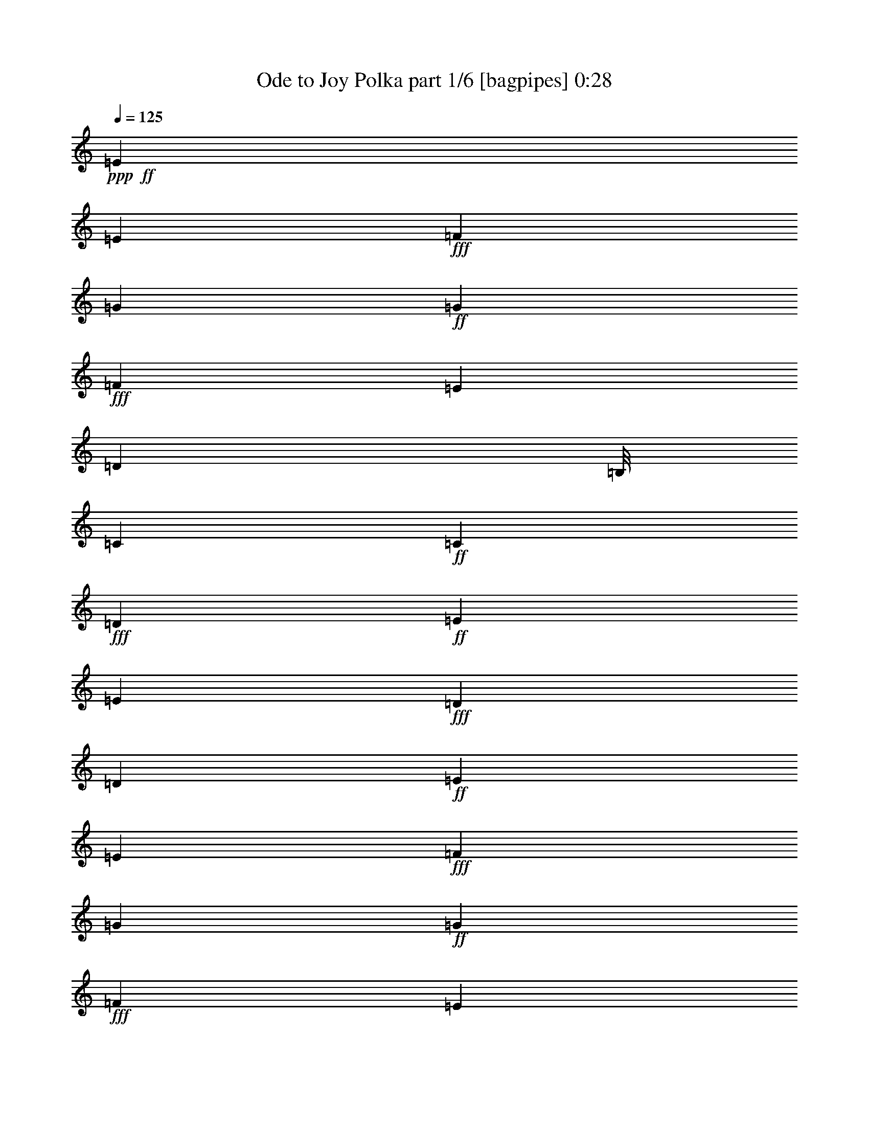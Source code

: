 % Produced with Bruzo's Transcoding Environment
% Transcribed by  Himbeertoni

X:1
T:  Ode to Joy Polka part 1/6 [bagpipes] 0:28
Z: Transcribed with BruTE 64
L: 1/4
Q: 125
K: C
+ppp+
+ff+
[=E271/272]
[=E271/272]
+fff+
[=F11583/13328]
[=G11167/13328]
+ff+
[=G11583/13328]
+fff+
[=F11583/13328]
[=E23167/26656]
[=D9917/13328]
[=B,/8]
[=C22333/26656]
+ff+
[=C23167/26656]
+fff+
[=D11583/13328]
+ff+
[=E11583/13328]
[=E17375/13328]
+fff+
[=D5375/13328]
[=D6619/3808]
+ff+
[=E11583/13328]
[=E23167/26656]
+fff+
[=F11583/13328]
[=G22333/26656]
+ff+
[=G23167/26656]
+fff+
[=F11583/13328]
[=E11583/13328]
[=D19835/26656]
[=B,/8]
[=C22333/26656]
[=C11583/13328]
[=D23167/26656]
[=E11583/13328]
[=D17375/13328]
[=C5375/13328]
+ff+
[=C11583/6664]
[=D23167/26656]
+fff+
[=D11583/13328]
[=E11583/13328]
[=C18397/26656]
[^C5603/26656=D5603/26656-]
+ppp+
[=D5375/6664]
+ff+
[=E11583/26656]
+fff+
[=F362/833]
[=E11583/13328]
[=C9917/13328]
[^C/8]
[=D11167/13328]
[=E11583/26656]
[=F11583/26656]
+ff+
[=E11583/13328]
+fff+
[=D23167/26656]
[=C11583/13328]
[=D22333/26656]
[=G,23167/26656]
+ff+
[=E11583/13328]
[=E11583/13328]
[=E23167/26656]
+fff+
[=F22333/26656]
[=G11583/13328]
[=G23167/26656]
[=F11583/13328]
[=E11583/13328]
[=D23167/26656]
[=C22333/26656]
[=C11583/13328]
[=D23167/26656]
+ff+
[=E11583/13328]
[=D17375/13328]
+fff+
[=C5375/13328]
+ff+
[=C46307/26656]
z8
z27/16

X:2
T:  Ode to Joy Polka part 2/6 [clarinet] 0:28
Z: Transcribed with BruTE 64
L: 1/4
Q: 125
K: C
+ppp+
z8
z8
z8
z8
z8
z919/544
+p+
[=e11583/13328]
+mp+
[=e23167/26656]
+mf+
[=f22333/26656]
[=g11583/13328]
+f+
[=g23167/26656]
+mf+
[=f11583/13328]
[=e11583/13328]
[=d23167/26656]
+f+
[=c22333/26656]
+mf+
[=c11583/13328]
[=d23167/26656]
+mp+
[=e11583/13328]
[=d17375/13328]
+mf+
[=c5375/13328]
+mp+
[=c46307/26656]
z8
z27/16

X:3
T:  Ode to Joy Polka part 3/6 [lute] 0:28
Z: Transcribed with BruTE 64
L: 1/4
Q: 125
K: C
+ppp+
[=G271/544=c271/544=e271/544]
[=c271/544=e271/544=g271/544]
[=G237/476=c237/476=e237/476]
[=c237/476=e237/476=g237/476]
[=G11579/26656=c11579/26656=f11579/26656]
[=c681/1568=f681/1568=g681/1568]
[=G1535/3808=c1535/3808=f1535/3808]
[=c681/1568=f681/1568=g681/1568]
[=D681/1568=G681/1568=B681/1568=f681/1568]
[=B11583/26656=d11583/26656=f11583/26656=g11583/26656]
[=D681/1568=G681/1568=B681/1568=f681/1568]
[=B681/1568=d681/1568=f681/1568=g681/1568]
[=G827/1904=B827/1904=e827/1904]
[=B681/1568=e681/1568=g681/1568]
[=D681/1568=G681/1568=B681/1568=g681/1568]
[=B681/1568=d681/1568=g681/1568]
[=G5375/13328=c5375/13328=e5375/13328]
[=c362/833=e362/833=g362/833]
[=G681/1568=c681/1568=e681/1568]
[=c681/1568=e681/1568=g681/1568]
[=G11583/26656=c11583/26656=e11583/26656]
[=c681/1568=e681/1568=g681/1568]
[=G681/1568=c681/1568=e681/1568]
[=c827/1904=e827/1904=g827/1904]
[=D681/1568=G681/1568=B681/1568=e681/1568]
[=B11583/26656=d11583/26656=e11583/26656=g11583/26656]
[=D79/196=G79/196=B79/196=e79/196]
[=B681/1568=d681/1568=e681/1568=g681/1568]
[=D827/1904=G827/1904=B827/1904=e827/1904]
[=B681/1568=d681/1568=e681/1568=g681/1568]
[=D681/1568=G681/1568=B681/1568=e681/1568]
[=B11589/26656=d11589/26656=e11589/26656=g11589/26656]
[=G11583/26656=c11583/26656=e11583/26656]
[=c681/1568=e681/1568=g681/1568]
[=G362/833=c362/833=e362/833]
[=c11583/26656=e11583/26656=g11583/26656]
[=G79/196=c79/196=f79/196]
[=c681/1568=f681/1568=g681/1568]
[=G681/1568=c681/1568=f681/1568]
[=c11583/26656=f11583/26656=g11583/26656]
[=D827/1904=G827/1904=B827/1904=f827/1904]
[=B681/1568=d681/1568=f681/1568=g681/1568]
[=D681/1568=G681/1568=B681/1568=f681/1568]
[=B681/1568=d681/1568=f681/1568=g681/1568]
[=G681/1568=B681/1568=e681/1568]
[=B827/1904=e827/1904=g827/1904]
[=D79/196=G79/196=B79/196=g79/196]
[=B681/1568=d681/1568=g681/1568]
[=G681/1568=c681/1568=e681/1568]
[=c11583/26656=e11583/26656=g11583/26656]
[=G11583/26656=c11583/26656=e11583/26656]
[=c827/1904=e827/1904=g827/1904]
[=G681/1568=c681/1568=e681/1568]
[=c11583/26656=e11583/26656=g11583/26656]
[=G681/1568=c681/1568=e681/1568]
[=c681/1568=e681/1568=g681/1568]
[=D1535/3808=G1535/3808=B1535/3808=f1535/3808]
[=B681/1568=d681/1568=f681/1568=g681/1568]
[=D11583/26656=G11583/26656=B11583/26656=f11583/26656]
+pp+
[=B11583/26656=d11583/26656=f11583/26656=g11583/26656]
+ppp+
[=G11583/26656=c11583/26656=e11583/26656]
+p+
[=c681/1568=e681/1568=g681/1568]
+ppp+
[=G827/1904=c827/1904=e827/1904]
+pp+
[=c11595/26656=e11595/26656=g11595/26656]
+ppp+
[=D11583/26656=G11583/26656=B11583/26656=g11583/26656]
[=B681/1568=d681/1568=g681/1568]
[=D5375/13328=G5375/13328=B5375/13328=g5375/13328]
[=B11583/26656=d11583/26656=g11583/26656]
[=G362/833=c362/833=e362/833]
[=c681/1568=e681/1568=g681/1568]
[=G681/1568=c681/1568=e681/1568]
[=c11583/26656=e11583/26656=g11583/26656]
[=D11583/26656=G11583/26656=B11583/26656=g11583/26656]
[=B827/1904=d827/1904=g827/1904]
[=D681/1568=G681/1568=B681/1568=g681/1568]
[=B681/1568=d681/1568=g681/1568]
[=G681/1568=c681/1568=e681/1568]
[=c79/196=e79/196=g79/196]
[=G681/1568=c681/1568=e681/1568]
[=c827/1904=e827/1904=g827/1904]
[=D681/1568=G681/1568=B681/1568=g681/1568]
[=B681/1568=d681/1568=g681/1568]
[=D681/1568=G681/1568=B681/1568=g681/1568]
[=B11583/26656=d11583/26656=g11583/26656]
[=D827/1904^G827/1904=B827/1904=e827/1904]
[=B11583/26656=d11583/26656=e11583/26656^g11583/26656]
[=D11583/26656^G11583/26656=B11583/26656=e11583/26656]
[=B79/196=d79/196=e79/196^g79/196]
[=A681/1568=c681/1568=e681/1568]
[=A11583/26656=c11583/26656=e11583/26656]
[=A827/1904=d827/1904^f827/1904]
[=A11583/26656=d11583/26656^f11583/26656]
[=G681/1568=B681/1568=e681/1568]
[=B681/1568=e681/1568=g681/1568]
[=G681/1568=B681/1568=e681/1568]
[=B11589/26656=e11589/26656=g11589/26656]
[=G362/833=c362/833=e362/833]
+pp+
[=c79/196=e79/196=g79/196]
+ppp+
[=G681/1568=c681/1568=e681/1568]
+pp+
[=c681/1568=e681/1568=g681/1568]
+ppp+
[=G681/1568=c681/1568=f681/1568]
+pp+
[=c827/1904=f827/1904=g827/1904]
+ppp+
[=G681/1568=c681/1568=f681/1568]
+pp+
[=c681/1568=f681/1568=g681/1568]
+ppp+
[=D681/1568=G681/1568=B681/1568=f681/1568]
+pp+
[=B681/1568=d681/1568=f681/1568=g681/1568]
+ppp+
[=D681/1568=G681/1568=B681/1568=f681/1568]
+p+
[=B10751/26656=d10751/26656=f10751/26656=g10751/26656]
+ppp+
[=G11583/26656=B11583/26656=e11583/26656]
+pp+
[=B11583/26656=e11583/26656=g11583/26656]
+ppp+
[=D681/1568=G681/1568=B681/1568=g681/1568]
+p+
[=B681/1568=d681/1568=g681/1568]
+ppp+
[=G362/833=c362/833=e362/833]
[=c681/1568=e681/1568=g681/1568]
[=G681/1568=c681/1568=e681/1568]
+p+
[=c681/1568=e681/1568=g681/1568]
+ppp+
[=G11583/26656=c11583/26656=e11583/26656]
+pp+
[=c79/196=e79/196=g79/196]
+ppp+
[=G827/1904=c827/1904=e827/1904]
+pp+
[=c681/1568=e681/1568=g681/1568]
+ppp+
[=D681/1568=G681/1568=B681/1568=f681/1568]
+pp+
[=B11583/26656=d11583/26656=f11583/26656=g11583/26656]
+ppp+
[=D11583/26656=G11583/26656=B11583/26656=f11583/26656]
+pp+
[=B362/833=d362/833=f362/833=g362/833]
+ppp+
[=G11583/26656=c11583/26656=e11583/26656]
+pp+
[=c11583/26656=e11583/26656=g11583/26656]
+ppp+
[=G681/1568=c681/1568=e681/1568]
+p+
[=c5375/13328=e5375/13328=g5375/13328]
+pp+
[=c92923/26656=e92923/26656=g92923/26656]
z25/4

X:4
T:  Ode to Joy Polka part 4/6 [pibgorn] 0:28
Z: Transcribed with BruTE 64
L: 1/4
Q: 125
K: C
+ppp+
z271/544
[=G69/544=c69/544=e69/544]
z1655/1904
[=G249/1904=c249/1904=e249/1904]
z21383/26656
[=G3607/26656=c3607/26656=f3607/26656]
z11/16
[=G/8=c/8=f/8]
z3/4
[=B/8=d/8=f/8]
z3/4
[=B/8=d/8=f/8]
z1245/1666
[=G851/6664=B851/6664=e851/6664]
z9881/13328
[=G1781/13328=B1781/13328=d1781/13328]
z9805/13328
[=G1857/13328=c1857/13328=e1857/13328]
z11/16
+pp+
[=G/8=c/8=e/8]
z3/4
+ppp+
[=G/8=c/8=e/8]
z2497/3332
+pp+
[=G837/6664=c837/6664=e837/6664]
z19819/26656
+ppp+
[=G3505/26656=B3505/26656=d3505/26656]
z19661/26656
+pp+
[=G3663/26656=B3663/26656=d3663/26656]
z11/16
[=G/8=B/8=d/8]
z1187/1568
[=G/8=B/8=d/8-]
+ppp+
[=d479/1568]
z7/16
[=G/8=c/8=e/8]
z19875/26656
[=G3449/26656=c3449/26656=e3449/26656]
z9859/13328
+pp+
[=G1803/13328=c1803/13328=f1803/13328]
z11/16
+ppp+
[=G/8=c/8=f/8]
z3/4
[=B/8=d/8=f/8]
z3/4
[=B/8=d/8=f/8]
z9963/13328
+pp+
[=G1699/13328=B1699/13328=e1699/13328]
z353/476
+ppp+
[=G127/952=B127/952=d127/952]
z19617/26656
[=G3707/26656=c3707/26656=e3707/26656]
z11/16
[=G/8=c/8=e/8]
z3/4
+pp+
[=G/8=c/8=e/8]
z19977/26656
+ppp+
[=G3347/26656=c3347/26656=e3347/26656]
z19819/26656
[=B3505/26656=d3505/26656=f3505/26656]
z9831/13328
+pp+
[=B1831/13328=d1831/13328=f1831/13328]
z11/16
+ppp+
[=G/8=c/8=e/8]
z1187/1568
+pp+
[=G/8=c/8-=e/8]
+ppp+
[=c479/1568]
z7/16
[=G/8=B/8=d/8]
z9935/13328
[=G1727/13328=B1727/13328=d1727/13328]
z88/119
[=G129/952=c129/952=e129/952]
z11/16
[=G/8=c/8=e/8]
z3/4
[=G/8=B/8=d/8]
z3/4
[=G/8=B/8=d/8]
z19909/26656
[=G3415/26656=c3415/26656=e3415/26656]
z19745/26656
[=G3579/26656=c3579/26656=e3579/26656]
z19587/26656
[=G3737/26656=B3737/26656=d3737/26656]
z11/16
[=G/8=B/8=d/8]
z3/4
[^G/8=B/8=d/8]
z19947/26656
+pp+
[^G3377/26656=B3377/26656=d3377/26656]
z9895/13328
+ppp+
[=E1767/13328=A1767/13328=c1767/13328]
z1227/1666
[^F923/6664=A923/6664=d923/6664]
z11/16
[=G/8=B/8=e/8]
z10075/13328
[=G/8=B/8=e/8-]
[=e2043/6664]
z7/16
+pp+
[=G/8=c/8=e/8]
z4957/6664
+ppp+
[=G437/3332=c437/3332=e437/3332]
z19665/26656
+pp+
[=G3659/26656=c3659/26656=f3659/26656]
z11/16
[=G/8=c/8=f/8]
z3/4
+ppp+
[=B/8=d/8=f/8]
z3/4
+pp+
[=B/8=d/8=f/8]
z19867/26656
+ppp+
[=G3457/26656=B3457/26656=e3457/26656]
z2463/3332
+pp+
[=G905/6664=B905/6664=d905/6664]
z11/16
+ppp+
[=G/8=c/8=e/8]
z3/4
[=G/8=c/8=e/8]
z3/4
[=G/8=c/8=e/8]
z9953/13328
+pp+
[=G1709/13328=c1709/13328=e1709/13328]
z4937/6664
+ppp+
[=B447/3332=d447/3332=f447/3332]
z19597/26656
[=B3727/26656=d3727/26656=f3727/26656]
z11/16
[=G/8=c/8=e/8]
z2515/3332
[=G/8-=c/8=e/8]
[=G4129/13328]
[=G6541/1904=c6541/1904=e6541/1904]
z25/4

X:5
T:  Ode to Joy Polka part 5/6 [theorbo] 0:28
Z: Transcribed with BruTE 64
L: 1/4
Q: 125
K: C
+ppp+
+mf+
[=C/2]
z135/272
[=G15/34]
z151/272
[=C13/34]
z6487/13328
[=F751/1666]
z737/1904
+f+
[=B,691/1904]
z3373/6664
+mf+
[=D1229/3332]
z6667/13328
+f+
[=B,1457/3332]
z11511/26656
+mf+
[=B,11813/26656]
z11353/26656
[=E10305/26656]
z3007/6664
+f+
[=G353/833]
z11871/26656
[=E11453/26656]
z689/1568
+mf+
[=G487/1568]
z14887/26656
+f+
[=E11769/26656]
z5699/13328
[=B,5963/13328]
z10407/26656
+mf+
[=E9585/26656]
z6791/13328
+f+
[=D11583/13328]
[=C827/1666]
z4967/13328
[=G5029/13328]
z13109/26656
[=C11881/26656]
z11285/26656
+mf+
[=F10373/26656]
z1495/3332
[=B,2841/6664]
z11803/26656
[=D9855/26656]
z783/1568
+mp+
[=B,785/1568]
z1403/3808
+f+
[=B,1691/3808]
z5665/13328
+mf+
[=E5997/13328]
z211/544
[=G265/544]
z10181/26656
[=E8145/26656]
z1073/1904
[=C475/952]
z4933/13328
+ff+
[=G5063/13328]
z815/1666
[=D5975/13328]
z649/1666
[=E11583/26656]
+mf+
[=E11583/26656]
+ff+
[=G11583/26656]
+f+
[=E11583/26656]
+mf+
[=B,2481/6664]
z779/1568
+f+
[=D691/1568]
z11419/26656
+mf+
[=C11905/26656]
z11261/26656
[^A,10397/26656]
z11937/26656
[=B,9721/26656]
z13445/26656
[=D9879/26656]
z1661/3332
[=C5851/13328]
z1433/3332
[^A,2965/6664]
z5653/13328
[=B,4343/13328]
z853/1666
+f+
[=D4005/13328]
z3789/6664
+mf+
[^G,6583/13328]
z625/1666
+ff+
[=B,1249/3332]
z775/1568
+f+
[=A,695/1568]
z11351/26656
+mf+
[=D10307/26656]
z859/1904
[=E463/952]
z10203/26656
+f+
[=D11583/13328]
[=C237/544]
z11553/26656
[=G8439/26656]
z263/476
+mf+
[=C733/1904]
z12071/26656
+f+
[=F9587/26656]
z13579/26656
+mf+
[=B,9745/26656]
z6711/13328
[=D723/1666]
z5799/13328
[=B,5863/13328]
z715/1666
+mp+
[=B,1069/3332]
z14615/26656
+f+
[=E12041/26656]
z2573/6664
+mf+
[=G1629/3332]
z5067/13328
+f+
[=E2881/6664]
z11643/26656
+mf+
[=C10015/26656]
z13151/26656
+f+
[=G8507/26656]
z3665/6664
[=D5165/13328]
z12003/26656
[=E9655/26656]
z13511/26656
[=G23167/26656]
[=C22901/6664]
z25/4

X:6
T:  Ode to Joy Polka part 6/6 [drums] 0:28
Z: Transcribed with BruTE 64
L: 1/4
Q: 125
K: C
+ppp+
[=G,/2^A/2-]
[=G,271/544-=C271/544-^A271/544]
[=G,/8-=C/8-=A/8^A/8-]
[=G,203/544=C203/544^A203/544-]
[=G,271/544=C271/544-^A271/544]
+pp+
[=G,237/544=C237/544^A237/544-]
+ppp+
[=G,11583/26656=C11583/26656-^A11583/26656]
[=G,9917/26656=C9917/26656^A9917/26656-]
[=G,6169/13328=C6169/13328^A6169/13328]
+pp+
[^A/8-^d/8]
+ppp+
[^A5/16-]
[=G,11583/26656-=C11583/26656-^A11583/26656]
[=G,/8-=A,/8=C/8-^A/8-]
[=G,8251/26656=C8251/26656^A8251/26656-]
[=G,11583/26656-=C11583/26656-^A11583/26656]
[=G,/8-=C/8-^A/8-^d/8]
[=G,8251/26656=C8251/26656^A8251/26656-]
[=G,362/833-=C362/833-^A362/833]
[=G,/8-=C/8-^A/8-^d/8]
[=G,8251/26656=C8251/26656^A8251/26656-]
[=G,719/1666=C719/1666^A719/1666]
[=A/8^A/8-]
[^A5/16-]
[=G,9917/26656-=C9917/26656-^A9917/26656]
[=G,/8-=C/8-=A/8^A/8-]
[=G,2271/6664=C2271/6664^A2271/6664-]
[=G,362/833-=C362/833-^A362/833]
+pp+
[=G,/8-=C/8-=A/8^A/8-]
+ppp+
[=G,8251/26656=C8251/26656^A8251/26656-]
[=G,11583/26656-=C11583/26656-^A11583/26656]
[=G,/8-=C/8-=A/8^A/8-]
[=G,8251/26656=C8251/26656^A8251/26656-]
[=G,719/1666=C719/1666^A719/1666]
[=A/8^A/8-]
[^A5/16-]
[=G,362/833-=C362/833-^A362/833]
[=G,/8-=C/8-^A/8-^d/8]
[=G,8251/26656=C8251/26656^A8251/26656-]
[=G,9917/26656-=C9917/26656-^A9917/26656]
[=G,/8-=C/8-=A/8^A/8-]
[=G,2271/6664=C2271/6664^A2271/6664-]
[=G,11583/26656-=C11583/26656-^A11583/26656]
[=G,/8-=A,/8=C/8-^A/8-]
[=G,8173/26656=C8173/26656^A8173/26656-]
[=G,11583/26656=C11583/26656^A11583/26656]
[=G,/8^A/8-]
[^A5/16-]
[=G,11583/26656-=C11583/26656-^A11583/26656]
[=G,/8-=C/8-=A/8^A/8-]
[=G,8251/26656=C8251/26656^A8251/26656-]
[=G,11583/26656=C11583/26656-^A11583/26656]
[=G,362/833=C362/833^A362/833-]
[=G,11583/26656=C11583/26656-^A11583/26656]
+pp+
[=G,9917/26656=C9917/26656^A9917/26656-]
+ppp+
[=G,12337/26656=C12337/26656^A12337/26656]
[^A/8-^d/8]
[^A5/16-]
[=G,11583/26656-=C11583/26656-^A11583/26656]
[=G,/8-=A,/8=C/8-^A/8-]
[=G,2063/6664=C2063/6664^A2063/6664-]
[=G,11583/26656-=C11583/26656-^A11583/26656]
[=G,/8-=C/8-^A/8-^d/8]
[=G,8251/26656=C8251/26656^A8251/26656-]
[=G,11583/26656-=C11583/26656-^A11583/26656]
[=G,/8-=C/8-^A/8-^d/8]
[=G,8251/26656=C8251/26656^A8251/26656-]
[=G,11505/26656=C11505/26656^A11505/26656]
[=A/8^A/8-]
[^A5/16-]
[=G,9917/26656-=C9917/26656-^A9917/26656]
[=G,/8-=C/8-=A/8^A/8-]
[=G,2271/6664=C2271/6664^A2271/6664-]
[=G,11583/26656-=C11583/26656-^A11583/26656]
+p+
[=G,/8-=C/8-=A/8^A/8-]
+ppp+
[=G,8251/26656=C8251/26656^A8251/26656-]
[=G,362/833=C362/833-^A362/833]
[=G,11583/26656=C11583/26656^A11583/26656-]
[=G,719/1666=C719/1666^A719/1666]
+pp+
[=G,/8-=C/8-=A/8^A/8-]
+ppp+
[=G,5/16=C5/16^A5/16-]
[=G,11583/26656-=C11583/26656-^A11583/26656]
+pp+
[=G,/8-=A,/8=C/8-^A/8-]
+ppp+
[=G,8251/26656=C8251/26656^A8251/26656-]
[=G,4959/13328-=C4959/13328-^A4959/13328]
[=G,/8-=C/8-=A/8^A/8-]
[=G,9005/26656=C9005/26656^A9005/26656-]
[=G,11583/26656=C11583/26656^A11583/26656]
[=G,/8-=C/8-=A/8^A/8-]
[=G,8251/26656=C8251/26656^A8251/26656-]
[=G,11583/26656=C11583/26656^A11583/26656]
[=G,/8-^A/8-^d/8]
[=G,5/16^A5/16-]
[=G,362/833-=C362/833-^A362/833]
+pp+
[=G,/8-=A,/8=C/8-^A/8-]
+ppp+
[=G,8251/26656=C8251/26656^A8251/26656-]
[=G,11583/26656=C11583/26656-^A11583/26656]
[=G,11583/26656=C11583/26656^A11583/26656-]
[=G,8251/26656-=C8251/26656-^A8251/26656]
[=G,/8-=C/8-]
[=G,/8-^A,/8=C/8-^A/8-]
[=G,6585/26656=C6585/26656^A6585/26656-]
[=G,6169/13328=C6169/13328^A6169/13328]
[^A/8-^d/8]
[^A5/16-]
[=G,11583/26656-=C11583/26656-^A11583/26656]
[=G,/8-=A,/8=C/8-^A/8-]
[=G,8251/26656=C8251/26656^A8251/26656-]
[=G,11583/26656=C11583/26656-^A11583/26656]
[=G,362/833=C362/833^A362/833-]
[=G,11583/26656-=C11583/26656-^A11583/26656]
[=G,/8-^A,/8=C/8-^A/8-]
[=G,8251/26656=C8251/26656^A8251/26656-]
[=G,719/1666=C719/1666^A719/1666]
[^A/8-^d/8]
[^A/4-]
[=G,388/833-=C388/833-^A388/833]
[=G,/8-=A,/8=C/8-^A/8-]
[=G,2063/6664=C2063/6664^A2063/6664-]
[=G,11583/26656-=C11583/26656-^A11583/26656]
[=G,/8-=A,/8=C/8-^A/8-]
[=G,8251/26656=C8251/26656^A8251/26656-]
[=G,11583/26656-=C11583/26656-^A11583/26656]
[=G,/8-=C/8-^A/8-^d/8]
[=G,8251/26656=C8251/26656^A8251/26656-]
[=G,11505/26656=C11505/26656^A11505/26656]
[=B,/8^A/8-]
[^A5/16-]
[=G,11583/26656-=C11583/26656-^A11583/26656]
+pp+
[=G,/8-=A,/8=C/8-^A/8-]
+ppp+
[=G,4919/26656=C4919/26656^A4919/26656-]
[^A/8-]
[=G,9917/26656-=C9917/26656-^A9917/26656]
+pp+
[=G,/8-=C/8-=A/8^A/8-]
+ppp+
[=G,2271/6664=C2271/6664^A2271/6664-]
[=G,11583/26656-=C11583/26656-^A11583/26656]
[=G,/8-=A,/8=C/8-^A/8-]
[=G,8173/26656=C8173/26656^A8173/26656-]
[=G,11583/26656=C11583/26656^A11583/26656]
+pp+
[=G,7/16=C7/16^A7/16-]
+ppp+
[=G,11583/26656-=C11583/26656-^A11583/26656]
[=G,/8-=C/8-=A/8^A/8-]
[=G,8251/26656=C8251/26656^A8251/26656-]
[=G,362/833=C362/833-^A362/833]
[=G,11583/26656=C11583/26656^A11583/26656-]
[=G,9917/26656=C9917/26656-^A9917/26656]
[=G,388/833=C388/833^A388/833-]
[=G,719/1666=C719/1666^A719/1666]
[^A/8-^d/8]
[^A5/16-]
[=G,362/833-=C362/833-^A362/833]
+pp+
[=G,/8-=A,/8=C/8-^A/8-]
+ppp+
[=G,8251/26656=C8251/26656^A8251/26656-]
[=G,11583/26656-=C11583/26656-^A11583/26656]
[=G,/8-=C/8-^A/8-^d/8]
[=G,8251/26656=C8251/26656^A8251/26656-]
[=G,11583/26656-=C11583/26656-^A11583/26656]
+pp+
[=G,/8-=C/8-^A/8-^d/8]
+ppp+
[=G,8251/26656=C8251/26656^A8251/26656-]
[=G,11505/26656=C11505/26656^A11505/26656]
[=A/8^A/8-]
[^A/4-]
[=G,388/833-=C388/833-^A388/833]
[=G,/8-=C/8-=A/8^A/8-]
[=G,8251/26656=C8251/26656^A8251/26656-]
[=G,11583/26656-=C11583/26656-^A11583/26656]
[=G,/8-=C/8-=A/8^A/8-]
[=G,8251/26656=C8251/26656^A8251/26656-]
[=G,362/833=C362/833-^A362/833]
[=G,11583/26656=C11583/26656^A11583/26656-]
[=G,719/1666=C719/1666^A719/1666]
[=A/8^A/8-]
[^A5/16-]
[=G,11583/26656-=C11583/26656-^A11583/26656]
[=G,/8-=A,/8=C/8-^A/8-]
[=G,615/3332=C615/3332^A615/3332-]
[^A/8-]
[=G,9917/26656-=C9917/26656-^A9917/26656]
+pp+
[=G,/8-=C/8-=A/8^A/8-]
+ppp+
[=G,2271/6664=C2271/6664^A2271/6664-]
[=G,11583/26656-=C11583/26656-^A11583/26656]
+pp+
[=G,/8-=C/8-=A/8^A/8-]
+ppp+
[=G,2043/6664=C2043/6664^A2043/6664-]
[=G,362/833=C362/833^A362/833]
[=G,22901/6664^A,22901/6664=C22901/6664^A22901/6664^g22901/6664]
z25/4
